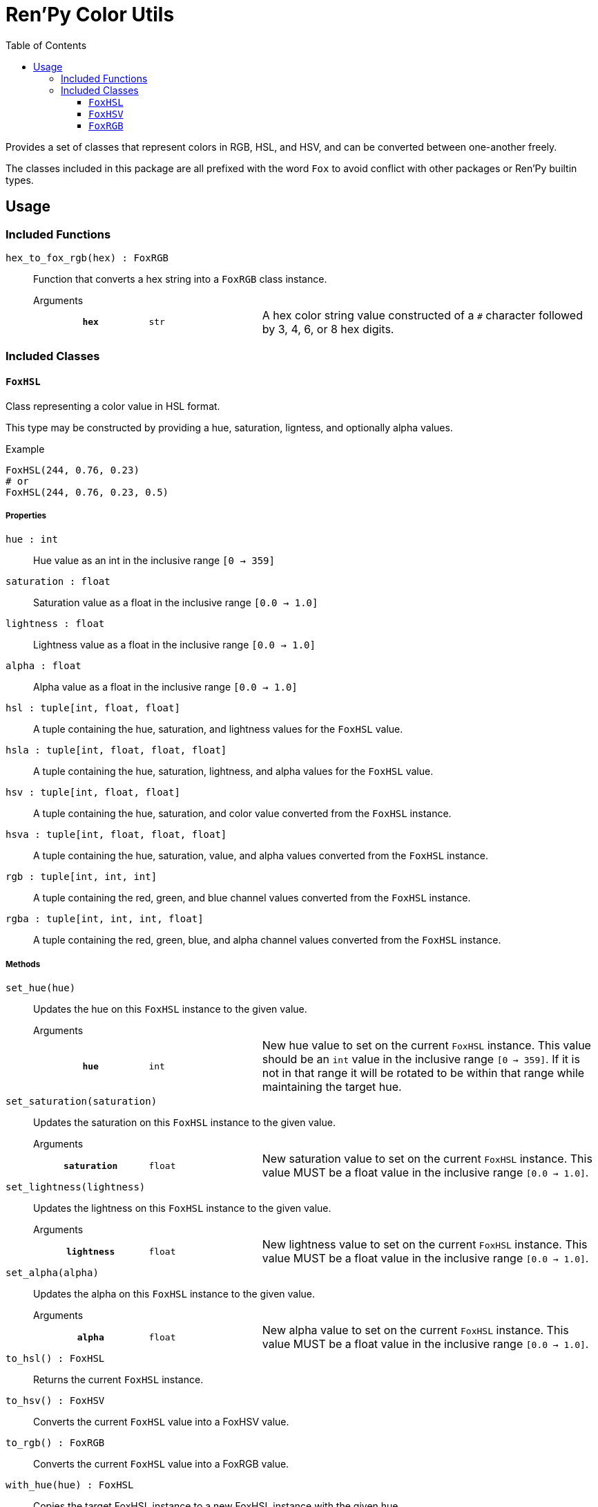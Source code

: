 = Ren'Py Color Utils
:toc:
:toclevels: 3

Provides a set of classes that represent colors in RGB, HSL, and HSV, and can be
converted between one-another freely.

The classes included in this package are all prefixed with the word `Fox` to
avoid conflict with other packages or Ren'Py builtin types.

== Usage

=== Included Functions

`hex_to_fox_rgb(hex) : FoxRGB`::
Function that converts a hex string into a `FoxRGB` class instance.
+
.Arguments
--
[cols="2h,2m,6a"]
|===
| `hex`
| str
| A hex color string value constructed of a `#` character followed by 3, 4, 6,
or 8 hex digits.
|===
--


=== Included Classes

==== `FoxHSL`
Class representing a color value in HSL format.

This type may be constructed by providing a hue, saturation, ligntess, and
optionally alpha values.

.Example
[source, python]
----
FoxHSL(244, 0.76, 0.23)
# or
FoxHSL(244, 0.76, 0.23, 0.5)
----

===== Properties

`hue : int`::
Hue value as an int in the inclusive range `[0 -> 359]`

`saturation : float`::
Saturation value as a float in the inclusive range `[0.0 -> 1.0]`

`lightness : float`::
Lightness value as a float in the inclusive range `[0.0 -> 1.0]`

`alpha : float`::
Alpha value as a float in the inclusive range `[0.0 -> 1.0]`

`hsl : tuple[int, float, float]`::
A tuple containing the hue, saturation, and lightness values for the `FoxHSL`
value.

`hsla : tuple[int, float, float, float]`::
A tuple containing the hue, saturation, lightness, and alpha values for the
`FoxHSL` value.

`hsv : tuple[int, float, float]`::
A tuple containing the hue, saturation, and color value converted from the
`FoxHSL` instance.

`hsva : tuple[int, float, float, float]`::
A tuple containing the hue, saturation, value, and alpha values converted from
the `FoxHSL` instance.

`rgb : tuple[int, int, int]`::
A tuple containing the red, green, and blue channel values converted from the
`FoxHSL` instance.

`rgba : tuple[int, int, int, float]`::
A tuple containing the red, green, blue, and alpha channel values converted from
the `FoxHSL` instance.


===== Methods

`set_hue(hue)`::
Updates the hue on this `FoxHSL` instance to the given value.
+
.Arguments
--
[cols="2h,2m,6a"]
|===
| `hue`
| int
| New hue value to set on the current `FoxHSL` instance.  This value should be
an `int` value in the inclusive range `[0 -> 359]`.  If it is not in that range
it will be rotated to be within that range while maintaining the target hue.
|===
--

`set_saturation(saturation)`::
Updates the saturation on this `FoxHSL` instance to the given value.
+
.Arguments
--
[cols="2h,2m,6a"]
|===
| `saturation`
| float
| New saturation value to set on the current `FoxHSL` instance.  This value MUST
be a float value in the inclusive range `[0.0 -> 1.0]`.
|===
--

`set_lightness(lightness)`::
Updates the lightness on this `FoxHSL` instance to the given value.
+
.Arguments
--
[cols="2h,2m,6a"]
|===
| `lightness`
| float
| New lightness value to set on the current `FoxHSL` instance.  This value MUST
be a float value in the inclusive range `[0.0 -> 1.0]`.
|===
--

`set_alpha(alpha)`::
Updates the alpha on this `FoxHSL` instance to the given value.
+
.Arguments
--
[cols="2h,2m,6a"]
|===
| `alpha`
| float
| New alpha value to set on the current `FoxHSL` instance.  This value MUST be a
float value in the inclusive range `[0.0 -> 1.0]`.
|===
--

`to_hsl() : FoxHSL`::
Returns the current `FoxHSL` instance.

`to_hsv() : FoxHSV`::
Converts the current `FoxHSL` value into a FoxHSV value.

`to_rgb() : FoxRGB`::
Converts the current `FoxHSL` value into a FoxRGB value.

`with_hue(hue) : FoxHSL`::
Copies the target FoxHSL instance to a new FoxHSL instance with the given hue.
+
.Arguments
--
[cols="2h,2m,6a"]
|===
| `hue`
| int
| Hue for the new `FoxHSL` instance.  Hue values should be `int` values in the
inclusive range `[0 -> 359]`.
|===
--

`with_saturation(saturation) : FoxHSL`::
Copies the target `FoxHSL` instance to a new `FoxHSL` instance with the given
saturation.
+
.Arguments
--
[cols="2h,2m,6a"]
|===
| `saturation`
| float
| Saturation for the new `FoxHSL` instance.  Saturation values MUST be `float`
values in the inclusive range `[0.0 -> 1.0]`.
|===
--

`with_lightness(lightness) : FoxHSL`::
Copies the target `FoxHSL` instance to a new `FoxHSL` instance with the given
lightness.
+
.Arguments
--
[cols="2h,2m,6a"]
|===
| `lightness`
| float
| Lightness for the new `FoxHSL` instance.  Lightness values MUST be float
values in the inclusive range `[0.0 -> 1.0]`.
|===
--

`with_alpha(alpha) : FoxHSL`::
Copies the target `FoxHSL` instance to a new `FoxHSL` instance with the given
lightness.
+
.Arguments
--
[cols="2h,2m,6a"]
|===
| `alpha`
| float
| Alpha for the new `FoxHSL` instance.  Alpha values MUST be float values in the
inclusive range `[0.0 -> 1.0]`.
|===
--

`with_values(hue?, saturation?, lightness?, alpha?) : FoxHSL`::
Copies the target `FoxHSL` instance to a new `FoxHSL` instance with the given
values overriding the values from the target `FoxHSL` instance.  For example, a
copy could be created with a different hue and lightness, while keeping the
original saturation and alpha values.
+
.Arguments
--
[cols="2h,2m,6a"]
|===
| `hue`
| int
| Optional hue override for the new `FoxHSL` instance.  If unset, or set to
`None`, the new `FoxHSL` will have the current instance's hue value.

| `saturation`
| float
| Optional saturation override for the new `FoxHSL` instance.  If unset, or set
to `None`, the new `FoxHSL` will have the current instance's saturation value.

| `lightness`
| float
| Optional lightness override for the new `FoxHSL` instance.  If unset, or set
to `None`, the new `FoxHSL` will have the current instance's lightness value.

| `alpha`
| float
| Optional alpha override for the new `FoxHSL` instance.  If unset, or set to
`None`, the new `FoxHSL` will have the curent instance's alpha value.
|===
--


==== `FoxHSV`
Class representing a color value in HSV format.

This type may be constructed by providing a hue, saturation, color value, and
optionally an alpha value.

[source, python]
----
FoxHSV(302, 0.9, 0.2)
# or
FoxHSV(302, 0.9, 0.2, 0.5)
----

===== Properties

`hue : int`::
Hue value as an int in the inclusive range `[0 -> 359]`.

`saturation : float`::
Saturation value as a float in the inclusive range `[0.0 -> 1.0]`.

`value : float`::
Color value as a float in the inclusive range `[0.0 -> 1.0]`.

`alpha : float`::
Alpha value as a float in the inclusive range `[0.0 -> 1.0]`.

`hsl : tuple[int, float, float]`::
A tuple containing the hue, saturation, and lightness values converted from the
`FoxHSV` instance.

`hsla : tuple[int, float, float, float]`::
A tuple containing the hue, saturation, lightness, and alpha values converted
from the `FoxHSV` instance.

`hsv : tuple[int, float, float]`::
A tuple containing the hue, saturation, and value from this `FoxHSV` instance.

`hsva : tuple[int, float, float, float]`::
A tuple containing the hue, saturation, value, and alpha values from the
`FoxHSV` instance.

`rgb : tuple[int, int, int]`::
A tuple containing the red, green, and blue channel values converted from the
`FoxHSV` instance.

`rgba : tuple[int, int, int, float]`::
A tuple containing the red, green, blue, and alpha channel values converted from
the `FoxHSV` instance.


===== Methods

`set_hue(hue)`::
Updates the hue on the current `FoxHSV` instance to the given value.
+
.Arguments
--
[cols="2h,2m,6a"]
|===
| `hue`
| int
| Hue for the new `FoxHSV` instance.  Hue values should be `int` values in the
inclusive range `[0 -> 359]`.
|===
--

`set_saturation(saturation)`::
Updates the saturation on the current `FoxHSV` instance to the given value.
+
.Arguments
--
[cols="2h,2m,6a"]
|===
| `saturation`
| float
| New saturation value to set on the current `FoxHSV` instance.  This value MUST
be a `float` value in the inclusive range `[0.0 -> 1.0]`.
|===
--

`set_value(value)`::
Updates the color value on the current `FoxHSV` instance to the given value.
+
.Arguments
--
[cols="2h,2m,6a"]
|===
| `value`
| float
| New color value to set on the current `FoxHSV` instance.  This value MUST be a
`float` value in the inclusive range `[0.0 -> 1.0]`.
|===
--

`set_alpha(alpha)`::
Updates the alpha on the current `FoxHSV` instance to the given value.
+
.Arguments
--
[cols="2h,2m,6a"]
|===
| `alpha`
| float
| New alpha value to set on the current `FoxHSV` instance.  This value MUST be a
`float` value in the inclusive range `[0.0 -> 1.0]`.
|===
--

`to_hsl() : FoxHSL`::
Converts the current `FoxHSV` value into a `FoxHSL` value.

`to_hsv() : FoxHSV`::
Returns the current `FoxHSV` value.

`to_rgb() : FoxRGB`::
Converts the current `FoxHSV` value into a `FoxRGB` value.

`with_hue(hue) : FoxHSV`::
Copies the target `FoxHSV` instance to a new `FoxHSV` instance with the given
hue.
+
.Arguments
--
[cols="2h,2m,6a"]
|===
| `hue`
| int
| Hue value for the new `FoxHSV` instance.  Hue values should be ``int``s in the
inclusive range `[0 -> 359]`.  If the given value falls outside of that range,
it will be rotated back into that range, keeping the target hue selected.
|===
--

`with_saturation(saturation) : FoxHSV`::
Copies the target `FoxHSV` instance to a new `FoxHSV` instance with the given
saturation.
+
.Arguments
--
[cols="2h,2m,6a"]
|===
| `saturation`
| float
| Saturation value for the the new `FoxHSV` instance.  Saturation values MUST be
``float``s in the inclusive range `[0.0 -> 1.0]`.
|===
--

`with_value(value) : FoxHSV`::
Copies the target `FoxHSV` instance to a new `FoxHSV` instance with the given
color value.
+
.Arguments
--
[cols="2h,2m,6a"]
|===
| `value`
| float
| Color value for the new `FoxHSV` instance.  Saturation values MUST be
``float``s in the inclusive range `[0.0 -> 1.0]`.
|===
--

`with_alpha(alpha) : FoxHSV`::
Copies the target `FoxHSV` instance to a new `FoxHSV` instance with the given
alpha.
+
.Arguments
--
[cols="2h,2m,6a"]
|===
| `alpha`
| float
| Alpha for the new `FoxHSV` instance.  Saturation values MUST be ``float``s in
the inclusive range `[0.0 -> 1.0]`.
|===
--

`with_values(hue?, saturation?, value?, alpha?) : FoxHSV`::
Copies the target `FoxHSV` instance to a new `FoxHSV` instance with the given
values overriding the values from the target `FoxHSV` instance.  For example,
a copy could be created with with a different hue and value, while keeping the
original saturation and alpha.
+
.Arguments
--
[cols="2h,2m,6a"]
|===
| `hue`
| int
| Optional hue override for the new `FoxHSV` instance.  If unset, or set to
`None`, the new `FoxHSV` instance will have the current instance's hue.

| `saturation`
| float
| Optional saturation override for the new `FoxHSV` instance.  If unset, or set
to `None`, the new `FoxHSV` instance will have the current instance's
saturation.

| `value`
| float
| Optional value override for the new `FoxHSV` instance.  If unset, or set to
`None`, the new `FoxHSV` instance will have the current instance's value.

| `alpha`
| float
| Optional alpha override for the new `FoxHSV` instance.  If unset, or set to
`None`, the new `FoxHSV` instance will have the current instance's alpha.
|===
--


==== `FoxRGB`
Class representing a color value in RGB format.

This type may be constructed by providing a red, green, blue, and optionally
alpha channel values.

[source, python]
----
FoxRGB(96, 221, 180)
# or
FoxRGB(96, 221, 180, 0.5)
----

===== Properties

`red : int`::
Red channel value as an int in the inclusive range `[0 -> 255]`.

`green : int`::
Green channel value as an int in the inclusive range `[0 -> 255]`.

`blue : int`::
Blue channel value as an int in the inclusive range `[0 -> 255]`.

`alpha : float`::
Alpha channel value as a float in the inclusive range `[0.0 -> 1.0]`.

`hsl : tuple[int, float, float]`::
A tuple containing the hue, saturation, and lightness values converted from the
`FoxRGB` instance.

`hsla : tuple[int, float, float, float]`::
A tuple containing the hue, saturation, lightness, and alpha values converted
from the `FoxRGB` instance.

`hsv : tuple[int, float, float]`::
A tuple containing the hue, saturation, and value converted from the `FoxRGB`
instance.

`hsva : tuple[int, float, float, float]`::
A tuple containing the hue, saturation, value, and alpha converted from the
`FoxRGB` instance.

`rgb : tuple[int, int, int]`::
A tuple containing the red, green, and blue channel values from the target
`FoxRGB` instance.

`rgba : tuple[int, int, int, float]`::
A tuple containing the red, green, blue, and alpha channel values from the
target `FoxRGB` instance.


===== Methods

`set_red(red)`::
Updates this `FoxRGB`'s red channel to the given value.
+
.Arguments
--
[cols="2h,2m,6a"]
|===
| `red`
| int
| The new red channel value to set on the current `FoxRGB` instance.  RGB values
MUST be int values in the inclusive range `[0 -> 255]`.
|===
--

`set_green(green)`::
Updates this `FoxRGB`'s green channel to the given value.
+
.Arguments
--
[cols="2h,2m,6a"]
|===
| `green`
| int
| The new green channel value to set on the current `FoxRGB` instance. RGB
values MUST be int values in the inclusive range `[0 -> 255]`.
|===
--

`set_blue(blue)`::
Updates this `FoxRGB`'s blue channel to the given value.
+
.Arguments
--
[cols="2h,2m,6a"]
|===
| `blue`
| int
| The new blue channel value to set on the current `FoxRGB` instance.  RGB
values MUST be int values in the inclusive range `[0 -> 255]`.
|===
--

`set_alpha(alpha)`::
Updates this `FoxRGB`'s alpha channel to the given value.
+
.Arguments
--
[cols="2h,2m,6a"]
|===
| `alpha`
| float
| The new alpha channel value to set on the current `FoxRGB` instance.  Alpha
values MUST be float values in the inclusive range `[0.0 -> 1.0]`.
|===
--

`to_hsl()`::

`to_hsv()`::

`to_rgb()`::

`with_red(red) : FoxRGB`::
Creates a new `FoxRGB` instance with the given red value.
+
The new value will have the same green, blue, and alpha values as the current
`FoxRGB` instance.
+
.Arguments
--
[cols="2h,2m,6a"]
|===
| `red`
| int
| Red value for the new `FoxRGB` instance.  RGB values MUST be int values in the
inclusive range `[0 -> 255]`.
|===
--

`with_green(green) : FoxRGB`::
Creates a new `FoxRGB` instance with the given green value.
+
The new value will have the same red, blue, and alpha values as the current
`FoxRGB` instance.
+
.Arguments
--
[cols="2h,2m,6a"]
|===
| `green`
| int
| Green value for the new `FoxRGB` instance.  RGB values MUST be int values in
the inclusive range `[0 -> 255]`.
|===
--

`with_blue(blue) : FoxRGB`::
Creates a new `FoxRGB` instance with the given blue value.
+
The new value will have the same red, green, and alpha values as the current
`FoxRGB` instance.
+
.Arguments
--
[cols="2h,2m,6a"]
|===
| `blue`
| int
| Blue value for the new `FoxRGB` instance.  RGB values MUST be in values in the
inclusive range `[0 -> 255]`.
|===
--

`with_alpha(alpha) : FoxRGB`::
Creates a new `FoxRGB` instance with the given alpha value.
+
The new value will have the same red, green, and blue values as the current
`FoxRGB` instance.
+
.Arguments
--
[cols="2h,2m,6a"]
|===
| `alpha`
| float
| Alpha value for the new `FoxRGB` instance.  Alpha values MUST be float values
in the inclusive range `[0.0 -> 1.0]`.
|===
--

`with_values(red?, green?, blue?, alpha?) : FoxRGB`::
Creates a new `FoxRGB` instance with the given red, green, blue, and/or alpha
value(s).
+
Any values that are not set, or are set to `None` will be defaulted to the
current `FoxRGB` instance's value for that property.
+
.Arguments
--
[cols="2h,2m,6a"]
|===
| `red`
| int
| Optional red value for the new `FoxRGB` instance.  RGB values MUST be int
values in the inclusive range `[0 -> 255]`.  If unset, or set to `None`, the new
instance will have the the current instance's red value.

| `green`
| int
| Optional green value for the new `FoxRGB` instance.  RGB values MUST be int
values in the inclusive range `[0 -> 255]`.  If unset, or set to `None`, the new
instance will have the current instance's green value.

| `blue`
| int
| Optional blue value for the new `FoxRGB` instance.  RGB values MUST be int
values in the inclusive range `[0 -> 255]`.  If unset, or set to `None`, the new
instance will have the current instance's blue value.

| `alpha`
| float
| Optional alpha value for the new `FoxRGB` instance.  Alpha values MUST be
float values in the inclusve range `[0.0 -> 1.0]`.  If unset, or set to `None`,
the new instance will have the current instance's alpha value.
|===
--
